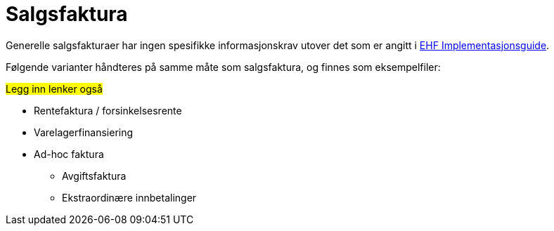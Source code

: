 
= Salgsfaktura [[Sales]]

Generelle salgsfakturaer har ingen spesifikke informasjonskrav utover det som er angitt i
https://test-vefa.difi.no/ehf/guide/invoice-and-creditnote/2.0/no/index.html[EHF Implementasjonsguide].

Følgende varianter håndteres på samme måte som salgsfaktura, og finnes som eksempelfiler:

#Legg inn lenker også#

* Rentefaktura / forsinkelsesrente
* Varelagerfinansiering
* Ad-hoc faktura
** Avgiftsfaktura
** Ekstraordinære innbetalinger
